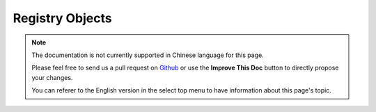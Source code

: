 Registry Objects
################

.. note::
    The documentation is not currently supported in Chinese language for this
    page.

    Please feel free to send us a pull request on
    `Github <https://github.com/cakephp/docs>`_ or use the **Improve This Doc**
    button to directly propose your changes.

    You can referer to the English version in the select top menu to have
    information about this page's topic.

.. meta::
    :title lang=zh: Object Registry
    :keywords lang=zh: array name,loading components,several different kinds,unified api,loading objects,component names,special key,core components,callbacks,prg,callback,alias,fatal error,collections,memory,priority,priorities
